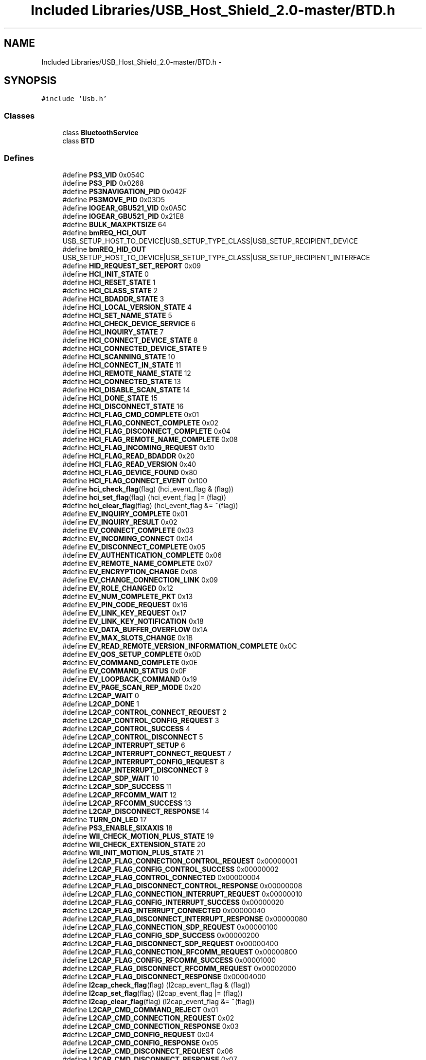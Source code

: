 .TH "Included Libraries/USB_Host_Shield_2.0-master/BTD.h" 3 "Sun Mar 30 2014" "Version version 2.0" "GHID Framework" \" -*- nroff -*-
.ad l
.nh
.SH NAME
Included Libraries/USB_Host_Shield_2.0-master/BTD.h \- 
.SH SYNOPSIS
.br
.PP
\fC#include 'Usb\&.h'\fP
.br

.SS "Classes"

.in +1c
.ti -1c
.RI "class \fBBluetoothService\fP"
.br
.ti -1c
.RI "class \fBBTD\fP"
.br
.in -1c
.SS "Defines"

.in +1c
.ti -1c
.RI "#define \fBPS3_VID\fP   0x054C"
.br
.ti -1c
.RI "#define \fBPS3_PID\fP   0x0268"
.br
.ti -1c
.RI "#define \fBPS3NAVIGATION_PID\fP   0x042F"
.br
.ti -1c
.RI "#define \fBPS3MOVE_PID\fP   0x03D5"
.br
.ti -1c
.RI "#define \fBIOGEAR_GBU521_VID\fP   0x0A5C"
.br
.ti -1c
.RI "#define \fBIOGEAR_GBU521_PID\fP   0x21E8"
.br
.ti -1c
.RI "#define \fBBULK_MAXPKTSIZE\fP   64"
.br
.ti -1c
.RI "#define \fBbmREQ_HCI_OUT\fP   USB_SETUP_HOST_TO_DEVICE|USB_SETUP_TYPE_CLASS|USB_SETUP_RECIPIENT_DEVICE"
.br
.ti -1c
.RI "#define \fBbmREQ_HID_OUT\fP   USB_SETUP_HOST_TO_DEVICE|USB_SETUP_TYPE_CLASS|USB_SETUP_RECIPIENT_INTERFACE"
.br
.ti -1c
.RI "#define \fBHID_REQUEST_SET_REPORT\fP   0x09"
.br
.ti -1c
.RI "#define \fBHCI_INIT_STATE\fP   0"
.br
.ti -1c
.RI "#define \fBHCI_RESET_STATE\fP   1"
.br
.ti -1c
.RI "#define \fBHCI_CLASS_STATE\fP   2"
.br
.ti -1c
.RI "#define \fBHCI_BDADDR_STATE\fP   3"
.br
.ti -1c
.RI "#define \fBHCI_LOCAL_VERSION_STATE\fP   4"
.br
.ti -1c
.RI "#define \fBHCI_SET_NAME_STATE\fP   5"
.br
.ti -1c
.RI "#define \fBHCI_CHECK_DEVICE_SERVICE\fP   6"
.br
.ti -1c
.RI "#define \fBHCI_INQUIRY_STATE\fP   7"
.br
.ti -1c
.RI "#define \fBHCI_CONNECT_DEVICE_STATE\fP   8"
.br
.ti -1c
.RI "#define \fBHCI_CONNECTED_DEVICE_STATE\fP   9"
.br
.ti -1c
.RI "#define \fBHCI_SCANNING_STATE\fP   10"
.br
.ti -1c
.RI "#define \fBHCI_CONNECT_IN_STATE\fP   11"
.br
.ti -1c
.RI "#define \fBHCI_REMOTE_NAME_STATE\fP   12"
.br
.ti -1c
.RI "#define \fBHCI_CONNECTED_STATE\fP   13"
.br
.ti -1c
.RI "#define \fBHCI_DISABLE_SCAN_STATE\fP   14"
.br
.ti -1c
.RI "#define \fBHCI_DONE_STATE\fP   15"
.br
.ti -1c
.RI "#define \fBHCI_DISCONNECT_STATE\fP   16"
.br
.ti -1c
.RI "#define \fBHCI_FLAG_CMD_COMPLETE\fP   0x01"
.br
.ti -1c
.RI "#define \fBHCI_FLAG_CONNECT_COMPLETE\fP   0x02"
.br
.ti -1c
.RI "#define \fBHCI_FLAG_DISCONNECT_COMPLETE\fP   0x04"
.br
.ti -1c
.RI "#define \fBHCI_FLAG_REMOTE_NAME_COMPLETE\fP   0x08"
.br
.ti -1c
.RI "#define \fBHCI_FLAG_INCOMING_REQUEST\fP   0x10"
.br
.ti -1c
.RI "#define \fBHCI_FLAG_READ_BDADDR\fP   0x20"
.br
.ti -1c
.RI "#define \fBHCI_FLAG_READ_VERSION\fP   0x40"
.br
.ti -1c
.RI "#define \fBHCI_FLAG_DEVICE_FOUND\fP   0x80"
.br
.ti -1c
.RI "#define \fBHCI_FLAG_CONNECT_EVENT\fP   0x100"
.br
.ti -1c
.RI "#define \fBhci_check_flag\fP(flag)   (hci_event_flag & (flag))"
.br
.ti -1c
.RI "#define \fBhci_set_flag\fP(flag)   (hci_event_flag |= (flag))"
.br
.ti -1c
.RI "#define \fBhci_clear_flag\fP(flag)   (hci_event_flag &= ~(flag))"
.br
.ti -1c
.RI "#define \fBEV_INQUIRY_COMPLETE\fP   0x01"
.br
.ti -1c
.RI "#define \fBEV_INQUIRY_RESULT\fP   0x02"
.br
.ti -1c
.RI "#define \fBEV_CONNECT_COMPLETE\fP   0x03"
.br
.ti -1c
.RI "#define \fBEV_INCOMING_CONNECT\fP   0x04"
.br
.ti -1c
.RI "#define \fBEV_DISCONNECT_COMPLETE\fP   0x05"
.br
.ti -1c
.RI "#define \fBEV_AUTHENTICATION_COMPLETE\fP   0x06"
.br
.ti -1c
.RI "#define \fBEV_REMOTE_NAME_COMPLETE\fP   0x07"
.br
.ti -1c
.RI "#define \fBEV_ENCRYPTION_CHANGE\fP   0x08"
.br
.ti -1c
.RI "#define \fBEV_CHANGE_CONNECTION_LINK\fP   0x09"
.br
.ti -1c
.RI "#define \fBEV_ROLE_CHANGED\fP   0x12"
.br
.ti -1c
.RI "#define \fBEV_NUM_COMPLETE_PKT\fP   0x13"
.br
.ti -1c
.RI "#define \fBEV_PIN_CODE_REQUEST\fP   0x16"
.br
.ti -1c
.RI "#define \fBEV_LINK_KEY_REQUEST\fP   0x17"
.br
.ti -1c
.RI "#define \fBEV_LINK_KEY_NOTIFICATION\fP   0x18"
.br
.ti -1c
.RI "#define \fBEV_DATA_BUFFER_OVERFLOW\fP   0x1A"
.br
.ti -1c
.RI "#define \fBEV_MAX_SLOTS_CHANGE\fP   0x1B"
.br
.ti -1c
.RI "#define \fBEV_READ_REMOTE_VERSION_INFORMATION_COMPLETE\fP   0x0C"
.br
.ti -1c
.RI "#define \fBEV_QOS_SETUP_COMPLETE\fP   0x0D"
.br
.ti -1c
.RI "#define \fBEV_COMMAND_COMPLETE\fP   0x0E"
.br
.ti -1c
.RI "#define \fBEV_COMMAND_STATUS\fP   0x0F"
.br
.ti -1c
.RI "#define \fBEV_LOOPBACK_COMMAND\fP   0x19"
.br
.ti -1c
.RI "#define \fBEV_PAGE_SCAN_REP_MODE\fP   0x20"
.br
.ti -1c
.RI "#define \fBL2CAP_WAIT\fP   0"
.br
.ti -1c
.RI "#define \fBL2CAP_DONE\fP   1"
.br
.ti -1c
.RI "#define \fBL2CAP_CONTROL_CONNECT_REQUEST\fP   2"
.br
.ti -1c
.RI "#define \fBL2CAP_CONTROL_CONFIG_REQUEST\fP   3"
.br
.ti -1c
.RI "#define \fBL2CAP_CONTROL_SUCCESS\fP   4"
.br
.ti -1c
.RI "#define \fBL2CAP_CONTROL_DISCONNECT\fP   5"
.br
.ti -1c
.RI "#define \fBL2CAP_INTERRUPT_SETUP\fP   6"
.br
.ti -1c
.RI "#define \fBL2CAP_INTERRUPT_CONNECT_REQUEST\fP   7"
.br
.ti -1c
.RI "#define \fBL2CAP_INTERRUPT_CONFIG_REQUEST\fP   8"
.br
.ti -1c
.RI "#define \fBL2CAP_INTERRUPT_DISCONNECT\fP   9"
.br
.ti -1c
.RI "#define \fBL2CAP_SDP_WAIT\fP   10"
.br
.ti -1c
.RI "#define \fBL2CAP_SDP_SUCCESS\fP   11"
.br
.ti -1c
.RI "#define \fBL2CAP_RFCOMM_WAIT\fP   12"
.br
.ti -1c
.RI "#define \fBL2CAP_RFCOMM_SUCCESS\fP   13"
.br
.ti -1c
.RI "#define \fBL2CAP_DISCONNECT_RESPONSE\fP   14"
.br
.ti -1c
.RI "#define \fBTURN_ON_LED\fP   17"
.br
.ti -1c
.RI "#define \fBPS3_ENABLE_SIXAXIS\fP   18"
.br
.ti -1c
.RI "#define \fBWII_CHECK_MOTION_PLUS_STATE\fP   19"
.br
.ti -1c
.RI "#define \fBWII_CHECK_EXTENSION_STATE\fP   20"
.br
.ti -1c
.RI "#define \fBWII_INIT_MOTION_PLUS_STATE\fP   21"
.br
.ti -1c
.RI "#define \fBL2CAP_FLAG_CONNECTION_CONTROL_REQUEST\fP   0x00000001"
.br
.ti -1c
.RI "#define \fBL2CAP_FLAG_CONFIG_CONTROL_SUCCESS\fP   0x00000002"
.br
.ti -1c
.RI "#define \fBL2CAP_FLAG_CONTROL_CONNECTED\fP   0x00000004"
.br
.ti -1c
.RI "#define \fBL2CAP_FLAG_DISCONNECT_CONTROL_RESPONSE\fP   0x00000008"
.br
.ti -1c
.RI "#define \fBL2CAP_FLAG_CONNECTION_INTERRUPT_REQUEST\fP   0x00000010"
.br
.ti -1c
.RI "#define \fBL2CAP_FLAG_CONFIG_INTERRUPT_SUCCESS\fP   0x00000020"
.br
.ti -1c
.RI "#define \fBL2CAP_FLAG_INTERRUPT_CONNECTED\fP   0x00000040"
.br
.ti -1c
.RI "#define \fBL2CAP_FLAG_DISCONNECT_INTERRUPT_RESPONSE\fP   0x00000080"
.br
.ti -1c
.RI "#define \fBL2CAP_FLAG_CONNECTION_SDP_REQUEST\fP   0x00000100"
.br
.ti -1c
.RI "#define \fBL2CAP_FLAG_CONFIG_SDP_SUCCESS\fP   0x00000200"
.br
.ti -1c
.RI "#define \fBL2CAP_FLAG_DISCONNECT_SDP_REQUEST\fP   0x00000400"
.br
.ti -1c
.RI "#define \fBL2CAP_FLAG_CONNECTION_RFCOMM_REQUEST\fP   0x00000800"
.br
.ti -1c
.RI "#define \fBL2CAP_FLAG_CONFIG_RFCOMM_SUCCESS\fP   0x00001000"
.br
.ti -1c
.RI "#define \fBL2CAP_FLAG_DISCONNECT_RFCOMM_REQUEST\fP   0x00002000"
.br
.ti -1c
.RI "#define \fBL2CAP_FLAG_DISCONNECT_RESPONSE\fP   0x00004000"
.br
.ti -1c
.RI "#define \fBl2cap_check_flag\fP(flag)   (l2cap_event_flag & (flag))"
.br
.ti -1c
.RI "#define \fBl2cap_set_flag\fP(flag)   (l2cap_event_flag |= (flag))"
.br
.ti -1c
.RI "#define \fBl2cap_clear_flag\fP(flag)   (l2cap_event_flag &= ~(flag))"
.br
.ti -1c
.RI "#define \fBL2CAP_CMD_COMMAND_REJECT\fP   0x01"
.br
.ti -1c
.RI "#define \fBL2CAP_CMD_CONNECTION_REQUEST\fP   0x02"
.br
.ti -1c
.RI "#define \fBL2CAP_CMD_CONNECTION_RESPONSE\fP   0x03"
.br
.ti -1c
.RI "#define \fBL2CAP_CMD_CONFIG_REQUEST\fP   0x04"
.br
.ti -1c
.RI "#define \fBL2CAP_CMD_CONFIG_RESPONSE\fP   0x05"
.br
.ti -1c
.RI "#define \fBL2CAP_CMD_DISCONNECT_REQUEST\fP   0x06"
.br
.ti -1c
.RI "#define \fBL2CAP_CMD_DISCONNECT_RESPONSE\fP   0x07"
.br
.ti -1c
.RI "#define \fBL2CAP_CMD_INFORMATION_REQUEST\fP   0x0A"
.br
.ti -1c
.RI "#define \fBL2CAP_CMD_INFORMATION_RESPONSE\fP   0x0B"
.br
.ti -1c
.RI "#define \fBPENDING\fP   0x01"
.br
.ti -1c
.RI "#define \fBSUCCESSFUL\fP   0x00"
.br
.ti -1c
.RI "#define \fBSDP_PSM\fP   0x01"
.br
.ti -1c
.RI "#define \fBRFCOMM_PSM\fP   0x03"
.br
.ti -1c
.RI "#define \fBHID_CTRL_PSM\fP   0x11"
.br
.ti -1c
.RI "#define \fBHID_INTR_PSM\fP   0x13"
.br
.ti -1c
.RI "#define \fBWI_SUBCLASS_RF\fP   0x01"
.br
.ti -1c
.RI "#define \fBWI_PROTOCOL_BT\fP   0x01"
.br
.ti -1c
.RI "#define \fBBTD_MAX_ENDPOINTS\fP   4"
.br
.ti -1c
.RI "#define \fBBTD_NUM_SERVICES\fP   4"
.br
.ti -1c
.RI "#define \fBPAIR\fP   1"
.br
.ti -1c
.RI "#define \fBUHS_ACL_HANDLE_OK\fP(\fBx\fP, \fBy\fP)   ((\fBx\fP[0] == (\fBy\fP & 0xff)) && (x[1] == ((y >> 8) | 0x20)))"
.br
.in -1c
.SH "Define Documentation"
.PP 
.SS "#define \fBbmREQ_HCI_OUT\fP   USB_SETUP_HOST_TO_DEVICE|USB_SETUP_TYPE_CLASS|USB_SETUP_RECIPIENT_DEVICE"
.PP
Definition at line 36 of file BTD\&.h\&.
.SS "#define \fBbmREQ_HID_OUT\fP   USB_SETUP_HOST_TO_DEVICE|USB_SETUP_TYPE_CLASS|USB_SETUP_RECIPIENT_INTERFACE"
.PP
Definition at line 38 of file BTD\&.h\&.
.SS "#define \fBBTD_MAX_ENDPOINTS\fP   4"
.PP
Definition at line 189 of file BTD\&.h\&.
.SS "#define \fBBTD_NUM_SERVICES\fP   4"
.PP
Definition at line 190 of file BTD\&.h\&.
.SS "#define \fBBULK_MAXPKTSIZE\fP   64"
.PP
Definition at line 33 of file BTD\&.h\&.
.SS "#define \fBEV_AUTHENTICATION_COMPLETE\fP   0x06"
.PP
Definition at line 84 of file BTD\&.h\&.
.SS "#define \fBEV_CHANGE_CONNECTION_LINK\fP   0x09"
.PP
Definition at line 87 of file BTD\&.h\&.
.SS "#define \fBEV_COMMAND_COMPLETE\fP   0x0E"
.PP
Definition at line 97 of file BTD\&.h\&.
.SS "#define \fBEV_COMMAND_STATUS\fP   0x0F"
.PP
Definition at line 98 of file BTD\&.h\&.
.SS "#define \fBEV_CONNECT_COMPLETE\fP   0x03"
.PP
Definition at line 81 of file BTD\&.h\&.
.SS "#define \fBEV_DATA_BUFFER_OVERFLOW\fP   0x1A"
.PP
Definition at line 93 of file BTD\&.h\&.
.SS "#define \fBEV_DISCONNECT_COMPLETE\fP   0x05"
.PP
Definition at line 83 of file BTD\&.h\&.
.SS "#define \fBEV_ENCRYPTION_CHANGE\fP   0x08"
.PP
Definition at line 86 of file BTD\&.h\&.
.SS "#define \fBEV_INCOMING_CONNECT\fP   0x04"
.PP
Definition at line 82 of file BTD\&.h\&.
.SS "#define \fBEV_INQUIRY_COMPLETE\fP   0x01"
.PP
Definition at line 79 of file BTD\&.h\&.
.SS "#define \fBEV_INQUIRY_RESULT\fP   0x02"
.PP
Definition at line 80 of file BTD\&.h\&.
.SS "#define \fBEV_LINK_KEY_NOTIFICATION\fP   0x18"
.PP
Definition at line 92 of file BTD\&.h\&.
.SS "#define \fBEV_LINK_KEY_REQUEST\fP   0x17"
.PP
Definition at line 91 of file BTD\&.h\&.
.SS "#define \fBEV_LOOPBACK_COMMAND\fP   0x19"
.PP
Definition at line 99 of file BTD\&.h\&.
.SS "#define \fBEV_MAX_SLOTS_CHANGE\fP   0x1B"
.PP
Definition at line 94 of file BTD\&.h\&.
.SS "#define \fBEV_NUM_COMPLETE_PKT\fP   0x13"
.PP
Definition at line 89 of file BTD\&.h\&.
.SS "#define \fBEV_PAGE_SCAN_REP_MODE\fP   0x20"
.PP
Definition at line 100 of file BTD\&.h\&.
.SS "#define \fBEV_PIN_CODE_REQUEST\fP   0x16"
.PP
Definition at line 90 of file BTD\&.h\&.
.SS "#define \fBEV_QOS_SETUP_COMPLETE\fP   0x0D"
.PP
Definition at line 96 of file BTD\&.h\&.
.SS "#define \fBEV_READ_REMOTE_VERSION_INFORMATION_COMPLETE\fP   0x0C"
.PP
Definition at line 95 of file BTD\&.h\&.
.SS "#define \fBEV_REMOTE_NAME_COMPLETE\fP   0x07"
.PP
Definition at line 85 of file BTD\&.h\&.
.SS "#define \fBEV_ROLE_CHANGED\fP   0x12"
.PP
Definition at line 88 of file BTD\&.h\&.
.SS "#define \fBHCI_BDADDR_STATE\fP   3"
.PP
Definition at line 45 of file BTD\&.h\&.
.SS "#define \fBHCI_CHECK_DEVICE_SERVICE\fP   6"
.PP
Definition at line 48 of file BTD\&.h\&.
.SS "#define \fBhci_check_flag\fP(flag)   (hci_event_flag & (flag))"
.PP
Definition at line 74 of file BTD\&.h\&.
.SS "#define \fBHCI_CLASS_STATE\fP   2"
.PP
Definition at line 44 of file BTD\&.h\&.
.SS "#define \fBhci_clear_flag\fP(flag)   (hci_event_flag &= ~(flag))"
.PP
Definition at line 76 of file BTD\&.h\&.
.SS "#define \fBHCI_CONNECT_DEVICE_STATE\fP   8"
.PP
Definition at line 51 of file BTD\&.h\&.
.SS "#define \fBHCI_CONNECT_IN_STATE\fP   11"
.PP
Definition at line 55 of file BTD\&.h\&.
.SS "#define \fBHCI_CONNECTED_DEVICE_STATE\fP   9"
.PP
Definition at line 52 of file BTD\&.h\&.
.SS "#define \fBHCI_CONNECTED_STATE\fP   13"
.PP
Definition at line 57 of file BTD\&.h\&.
.SS "#define \fBHCI_DISABLE_SCAN_STATE\fP   14"
.PP
Definition at line 58 of file BTD\&.h\&.
.SS "#define \fBHCI_DISCONNECT_STATE\fP   16"
.PP
Definition at line 60 of file BTD\&.h\&.
.SS "#define \fBHCI_DONE_STATE\fP   15"
.PP
Definition at line 59 of file BTD\&.h\&.
.SS "#define \fBHCI_FLAG_CMD_COMPLETE\fP   0x01"
.PP
Definition at line 63 of file BTD\&.h\&.
.SS "#define \fBHCI_FLAG_CONNECT_COMPLETE\fP   0x02"
.PP
Definition at line 64 of file BTD\&.h\&.
.SS "#define \fBHCI_FLAG_CONNECT_EVENT\fP   0x100"
.PP
Definition at line 71 of file BTD\&.h\&.
.SS "#define \fBHCI_FLAG_DEVICE_FOUND\fP   0x80"
.PP
Definition at line 70 of file BTD\&.h\&.
.SS "#define \fBHCI_FLAG_DISCONNECT_COMPLETE\fP   0x04"
.PP
Definition at line 65 of file BTD\&.h\&.
.SS "#define \fBHCI_FLAG_INCOMING_REQUEST\fP   0x10"
.PP
Definition at line 67 of file BTD\&.h\&.
.SS "#define \fBHCI_FLAG_READ_BDADDR\fP   0x20"
.PP
Definition at line 68 of file BTD\&.h\&.
.SS "#define \fBHCI_FLAG_READ_VERSION\fP   0x40"
.PP
Definition at line 69 of file BTD\&.h\&.
.SS "#define \fBHCI_FLAG_REMOTE_NAME_COMPLETE\fP   0x08"
.PP
Definition at line 66 of file BTD\&.h\&.
.SS "#define \fBHCI_INIT_STATE\fP   0"
.PP
Definition at line 42 of file BTD\&.h\&.
.SS "#define \fBHCI_INQUIRY_STATE\fP   7"
.PP
Definition at line 50 of file BTD\&.h\&.
.SS "#define \fBHCI_LOCAL_VERSION_STATE\fP   4"
.PP
Definition at line 46 of file BTD\&.h\&.
.SS "#define \fBHCI_REMOTE_NAME_STATE\fP   12"
.PP
Definition at line 56 of file BTD\&.h\&.
.SS "#define \fBHCI_RESET_STATE\fP   1"
.PP
Definition at line 43 of file BTD\&.h\&.
.SS "#define \fBHCI_SCANNING_STATE\fP   10"
.PP
Definition at line 54 of file BTD\&.h\&.
.SS "#define \fBhci_set_flag\fP(flag)   (hci_event_flag |= (flag))"
.PP
Definition at line 75 of file BTD\&.h\&.
.SS "#define \fBHCI_SET_NAME_STATE\fP   5"
.PP
Definition at line 47 of file BTD\&.h\&.
.SS "#define \fBHID_CTRL_PSM\fP   0x11"
.PP
Definition at line 182 of file BTD\&.h\&.
.SS "#define \fBHID_INTR_PSM\fP   0x13"
.PP
Definition at line 183 of file BTD\&.h\&.
.SS "#define \fBHID_REQUEST_SET_REPORT\fP   0x09"
.PP
Definition at line 39 of file BTD\&.h\&.
.SS "#define \fBIOGEAR_GBU521_PID\fP   0x21E8"
.PP
Definition at line 30 of file BTD\&.h\&.
.SS "#define \fBIOGEAR_GBU521_VID\fP   0x0A5C"
.PP
Definition at line 29 of file BTD\&.h\&.
.SS "#define \fBl2cap_check_flag\fP(flag)   (l2cap_event_flag & (flag))"
.PP
Definition at line 160 of file BTD\&.h\&.
.SS "#define \fBl2cap_clear_flag\fP(flag)   (l2cap_event_flag &= ~(flag))"
.PP
Definition at line 162 of file BTD\&.h\&.
.SS "#define \fBL2CAP_CMD_COMMAND_REJECT\fP   0x01"
.PP
Definition at line 165 of file BTD\&.h\&.
.SS "#define \fBL2CAP_CMD_CONFIG_REQUEST\fP   0x04"
.PP
Definition at line 168 of file BTD\&.h\&.
.SS "#define \fBL2CAP_CMD_CONFIG_RESPONSE\fP   0x05"
.PP
Definition at line 169 of file BTD\&.h\&.
.SS "#define \fBL2CAP_CMD_CONNECTION_REQUEST\fP   0x02"
.PP
Definition at line 166 of file BTD\&.h\&.
.SS "#define \fBL2CAP_CMD_CONNECTION_RESPONSE\fP   0x03"
.PP
Definition at line 167 of file BTD\&.h\&.
.SS "#define \fBL2CAP_CMD_DISCONNECT_REQUEST\fP   0x06"
.PP
Definition at line 170 of file BTD\&.h\&.
.SS "#define \fBL2CAP_CMD_DISCONNECT_RESPONSE\fP   0x07"
.PP
Definition at line 171 of file BTD\&.h\&.
.SS "#define \fBL2CAP_CMD_INFORMATION_REQUEST\fP   0x0A"
.PP
Definition at line 172 of file BTD\&.h\&.
.SS "#define \fBL2CAP_CMD_INFORMATION_RESPONSE\fP   0x0B"
.PP
Definition at line 173 of file BTD\&.h\&.
.SS "#define \fBL2CAP_CONTROL_CONFIG_REQUEST\fP   3"
.PP
Definition at line 108 of file BTD\&.h\&.
.SS "#define \fBL2CAP_CONTROL_CONNECT_REQUEST\fP   2"
.PP
Definition at line 107 of file BTD\&.h\&.
.SS "#define \fBL2CAP_CONTROL_DISCONNECT\fP   5"
.PP
Definition at line 110 of file BTD\&.h\&.
.SS "#define \fBL2CAP_CONTROL_SUCCESS\fP   4"
.PP
Definition at line 109 of file BTD\&.h\&.
.SS "#define \fBL2CAP_DISCONNECT_RESPONSE\fP   14"
.PP
Definition at line 126 of file BTD\&.h\&.
.SS "#define \fBL2CAP_DONE\fP   1"
.PP
Definition at line 104 of file BTD\&.h\&.
.SS "#define \fBL2CAP_FLAG_CONFIG_CONTROL_SUCCESS\fP   0x00000002"
.PP
Definition at line 137 of file BTD\&.h\&.
.SS "#define \fBL2CAP_FLAG_CONFIG_INTERRUPT_SUCCESS\fP   0x00000020"
.PP
Definition at line 143 of file BTD\&.h\&.
.SS "#define \fBL2CAP_FLAG_CONFIG_RFCOMM_SUCCESS\fP   0x00001000"
.PP
Definition at line 154 of file BTD\&.h\&.
.SS "#define \fBL2CAP_FLAG_CONFIG_SDP_SUCCESS\fP   0x00000200"
.PP
Definition at line 149 of file BTD\&.h\&.
.SS "#define \fBL2CAP_FLAG_CONNECTION_CONTROL_REQUEST\fP   0x00000001"
.PP
Definition at line 136 of file BTD\&.h\&.
.SS "#define \fBL2CAP_FLAG_CONNECTION_INTERRUPT_REQUEST\fP   0x00000010"
.PP
Definition at line 142 of file BTD\&.h\&.
.SS "#define \fBL2CAP_FLAG_CONNECTION_RFCOMM_REQUEST\fP   0x00000800"
.PP
Definition at line 153 of file BTD\&.h\&.
.SS "#define \fBL2CAP_FLAG_CONNECTION_SDP_REQUEST\fP   0x00000100"
.PP
Definition at line 148 of file BTD\&.h\&.
.SS "#define \fBL2CAP_FLAG_CONTROL_CONNECTED\fP   0x00000004"
.PP
Definition at line 138 of file BTD\&.h\&.
.SS "#define \fBL2CAP_FLAG_DISCONNECT_CONTROL_RESPONSE\fP   0x00000008"
.PP
Definition at line 139 of file BTD\&.h\&.
.SS "#define \fBL2CAP_FLAG_DISCONNECT_INTERRUPT_RESPONSE\fP   0x00000080"
.PP
Definition at line 145 of file BTD\&.h\&.
.SS "#define \fBL2CAP_FLAG_DISCONNECT_RESPONSE\fP   0x00004000"
.PP
Definition at line 157 of file BTD\&.h\&.
.SS "#define \fBL2CAP_FLAG_DISCONNECT_RFCOMM_REQUEST\fP   0x00002000"
.PP
Definition at line 155 of file BTD\&.h\&.
.SS "#define \fBL2CAP_FLAG_DISCONNECT_SDP_REQUEST\fP   0x00000400"
.PP
Definition at line 150 of file BTD\&.h\&.
.SS "#define \fBL2CAP_FLAG_INTERRUPT_CONNECTED\fP   0x00000040"
.PP
Definition at line 144 of file BTD\&.h\&.
.SS "#define \fBL2CAP_INTERRUPT_CONFIG_REQUEST\fP   8"
.PP
Definition at line 115 of file BTD\&.h\&.
.SS "#define \fBL2CAP_INTERRUPT_CONNECT_REQUEST\fP   7"
.PP
Definition at line 114 of file BTD\&.h\&.
.SS "#define \fBL2CAP_INTERRUPT_DISCONNECT\fP   9"
.PP
Definition at line 116 of file BTD\&.h\&.
.SS "#define \fBL2CAP_INTERRUPT_SETUP\fP   6"
.PP
Definition at line 113 of file BTD\&.h\&.
.SS "#define \fBL2CAP_RFCOMM_SUCCESS\fP   13"
.PP
Definition at line 124 of file BTD\&.h\&.
.SS "#define \fBL2CAP_RFCOMM_WAIT\fP   12"
.PP
Definition at line 123 of file BTD\&.h\&.
.SS "#define \fBL2CAP_SDP_SUCCESS\fP   11"
.PP
Definition at line 120 of file BTD\&.h\&.
.SS "#define \fBL2CAP_SDP_WAIT\fP   10"
.PP
Definition at line 119 of file BTD\&.h\&.
.SS "#define \fBl2cap_set_flag\fP(flag)   (l2cap_event_flag |= (flag))"
.PP
Definition at line 161 of file BTD\&.h\&.
.SS "#define \fBL2CAP_WAIT\fP   0"
.PP
Definition at line 103 of file BTD\&.h\&.
.SS "#define \fBPAIR\fP   1"
.PP
Definition at line 192 of file BTD\&.h\&.
.SS "#define \fBPENDING\fP   0x01"
.PP
Definition at line 176 of file BTD\&.h\&.
.SS "#define \fBPS3_ENABLE_SIXAXIS\fP   18"
.PP
Definition at line 130 of file BTD\&.h\&.
.SS "#define \fBPS3_PID\fP   0x0268"
.PP
Definition at line 25 of file BTD\&.h\&.
.SS "#define \fBPS3_VID\fP   0x054C"
.PP
Definition at line 24 of file BTD\&.h\&.
.SS "#define \fBPS3MOVE_PID\fP   0x03D5"
.PP
Definition at line 27 of file BTD\&.h\&.
.SS "#define \fBPS3NAVIGATION_PID\fP   0x042F"
.PP
Definition at line 26 of file BTD\&.h\&.
.SS "#define \fBRFCOMM_PSM\fP   0x03"
.PP
Definition at line 181 of file BTD\&.h\&.
.SS "#define \fBSDP_PSM\fP   0x01"
.PP
Definition at line 180 of file BTD\&.h\&.
.SS "#define \fBSUCCESSFUL\fP   0x00"
.PP
Definition at line 177 of file BTD\&.h\&.
.SS "#define \fBTURN_ON_LED\fP   17"
.PP
Definition at line 129 of file BTD\&.h\&.
.SS "#define \fBUHS_ACL_HANDLE_OK\fP(\fBx\fP, \fBy\fP)   ((\fBx\fP[0] == (\fBy\fP & 0xff)) && (x[1] == ((y >> 8) | 0x20)))"
.PP
Definition at line 207 of file BTD\&.h\&.
.SS "#define \fBWI_PROTOCOL_BT\fP   0x01"
.PP
Definition at line 187 of file BTD\&.h\&.
.SS "#define \fBWI_SUBCLASS_RF\fP   0x01"
.PP
Definition at line 186 of file BTD\&.h\&.
.SS "#define \fBWII_CHECK_EXTENSION_STATE\fP   20"
.PP
Definition at line 132 of file BTD\&.h\&.
.SS "#define \fBWII_CHECK_MOTION_PLUS_STATE\fP   19"
.PP
Definition at line 131 of file BTD\&.h\&.
.SS "#define \fBWII_INIT_MOTION_PLUS_STATE\fP   21"
.PP
Definition at line 133 of file BTD\&.h\&.
.SH "Author"
.PP 
Generated automatically by Doxygen for GHID Framework from the source code\&.
